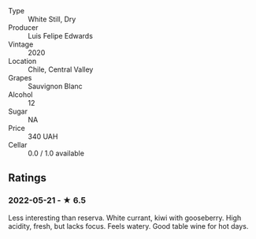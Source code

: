 - Type :: White Still, Dry
- Producer :: Luis Felipe Edwards
- Vintage :: 2020
- Location :: Chile, Central Valley
- Grapes :: Sauvignon Blanc
- Alcohol :: 12
- Sugar :: NA
- Price :: 340 UAH
- Cellar :: 0.0 / 1.0 available

** Ratings

*** 2022-05-21 - ★ 6.5

Less interesting than reserva. White currant, kiwi with gooseberry. High acidity, fresh, but lacks focus. Feels watery. Good table wine for hot days.

